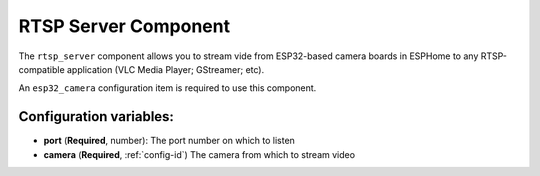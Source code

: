 RTSP Server Component
======================

.. seo::
    :description: Instructions for setting up an RTSP Server with the ESP32 Camera in ESPHome
    :image: camera.png

The ``rtsp_server`` component allows you to stream vide from ESP32-based camera boards in ESPHome to
any RTSP-compatible application (VLC Media Player; GStreamer; etc).

An ``esp32_camera`` configuration item is required to use this component.

.. code-block:: yaml
    rtsp_server:
      port: 8675
      camera: cam1

Configuration variables:
------------------------

- **port** (**Required**, number): The port number on which to listen
- **camera** (**Required**, :ref:`config-id`) The camera from which to stream video

